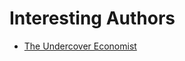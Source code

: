#+BEGIN_COMMENT
.. title: Interesting Sources
.. slug: interesting-sources
.. date: 2019-06-16 15:19:12 UTC-07:00
.. tags: reference,links,sources
.. category: Reference
.. link: 
.. description: A list of sources.
.. type: text
.. status: 
.. updated: 

#+END_COMMENT
#+OPTIONS: ^:{}
#+OPTIONS: H:5
#+TOC: headlines 2
#+BEGIN_SRC ipython :session joint :results none :exports none
%load_ext autoreload
%autoreload 2
#+END_SRC
* Interesting Authors
  - [[http://timharford.com/][The Undercover Economist]]
